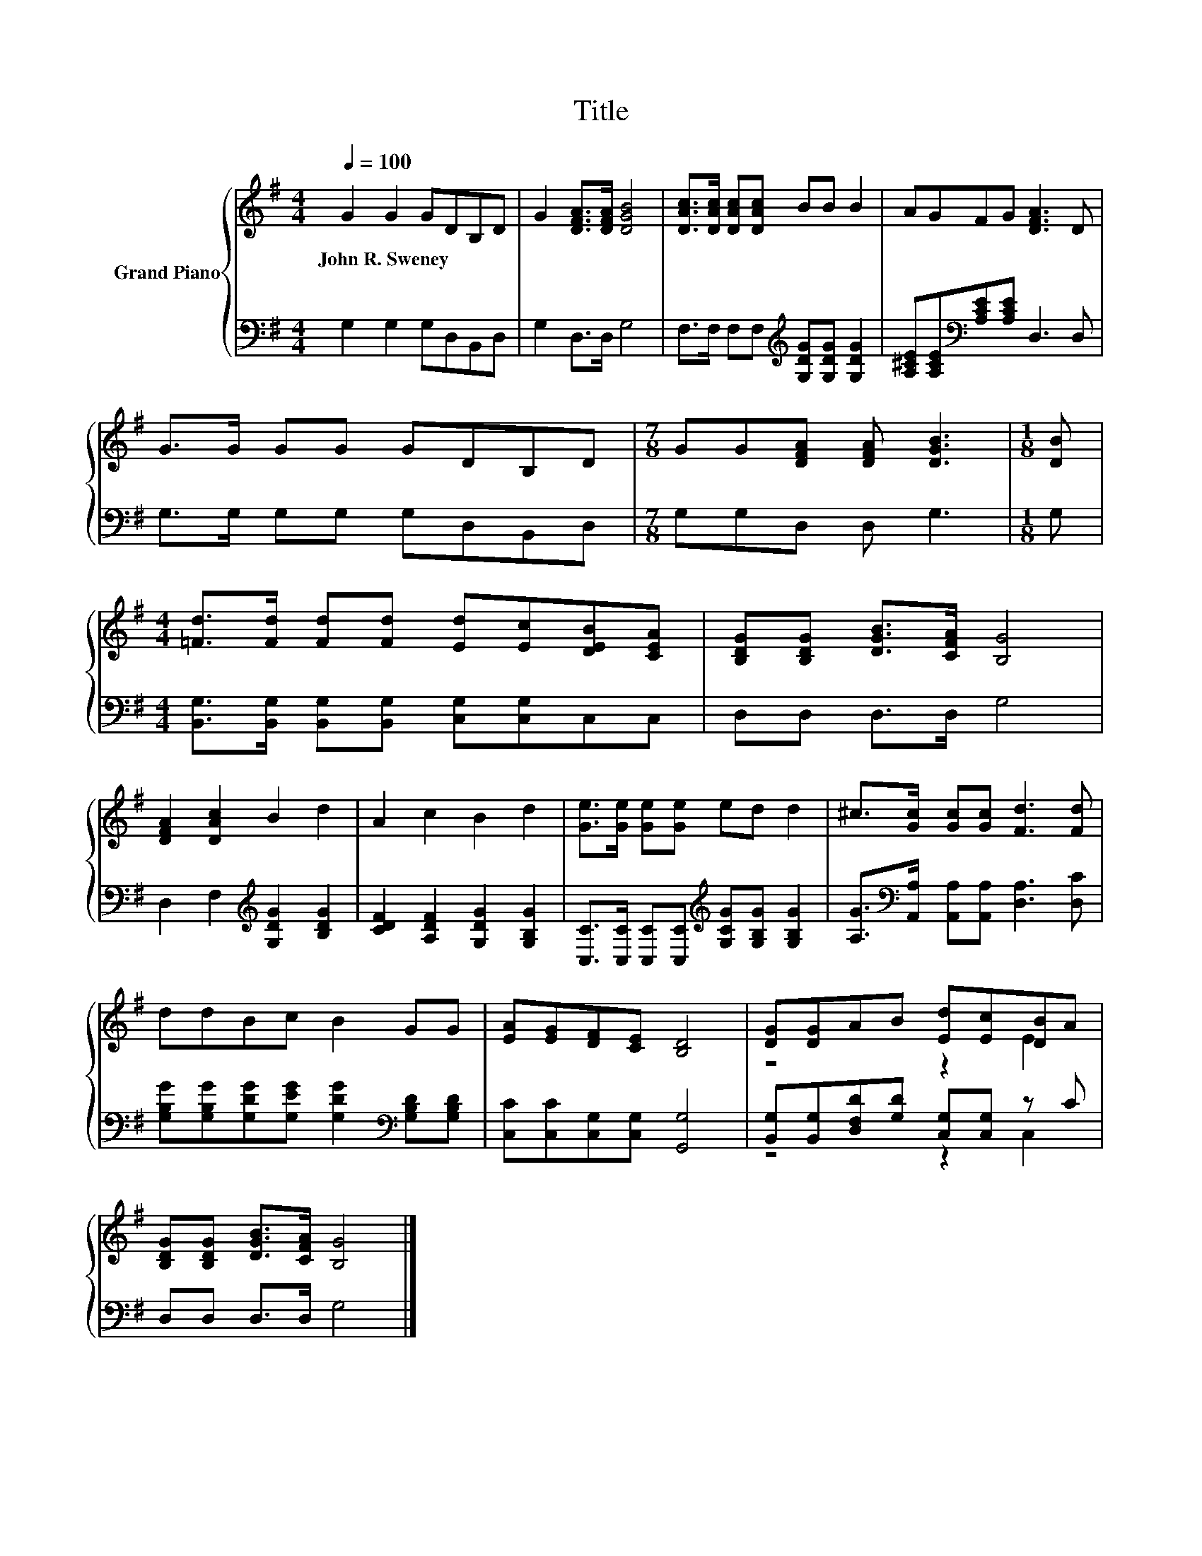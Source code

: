 X:1
T:Title
%%score { ( 1 3 ) | ( 2 4 ) }
L:1/8
Q:1/4=100
M:4/4
K:G
V:1 treble nm="Grand Piano"
V:3 treble 
V:2 bass 
V:4 bass 
V:1
 G2 G2 GDB,D | G2 [DFA]>[DFA] [DGB]4 | [DAc]>[DAc] [DAc][DAc] BB B2 | AGFG [DFA]3 D | %4
w: John~R.~Sweney * * * * *||||
 G>G GG GDB,D |[M:7/8] GG[DFA] [DFA] [DGB]3 |[M:1/8] [DB] | %7
w: |||
[M:4/4] [=Fd]>[Fd] [Fd][Fd] [Ed][Ec][DEB][CEA] | [B,DG][B,DG] [DGB]>[CFA] [B,G]4 | %9
w: ||
 [DFA]2 [DAc]2 B2 d2 | A2 c2 B2 d2 | [Ge]>[Ge] [Ge][Ge] ed d2 | ^c>[Gc] [Gc][Gc] [Fd]3 [Fd] | %13
w: ||||
 ddBc B2 GG | [EA][EG][DF][CE] [B,D]4 | [DG][DG]AB [Ed][Ec][DB]A | %16
w: |||
 [B,DG][B,DG] [DGB]>[CFA] [B,G]4 |] %17
w: |
V:2
 G,2 G,2 G,D,B,,D, | G,2 D,>D, G,4 | F,>F, F,F,[K:treble] [G,DG][G,DG] [G,DG]2 | %3
 [A,^CE][A,CE][K:bass][A,CE][A,CE] D,3 D, | G,>G, G,G, G,D,B,,D, |[M:7/8] G,G,D, D, G,3 | %6
[M:1/8] G, |[M:4/4] [B,,G,]>[B,,G,] [B,,G,][B,,G,] [C,G,][C,G,]C,C, | D,D, D,>D, G,4 | %9
 D,2 F,2[K:treble] [G,DG]2 [B,DG]2 | [CDF]2 [A,DF]2 [G,DG]2 [G,B,G]2 | %11
 [C,C]>[C,C] [C,C][C,C][K:treble] [G,CG][G,B,G] [G,B,G]2 | %12
 [A,G]>[K:bass][A,,A,] [A,,A,][A,,A,] [D,A,]3 [D,C] | %13
 [G,B,G][G,B,G][G,DG][G,EG] [G,DG]2[K:bass] [G,B,D][G,B,D] | [C,C][C,C][C,G,][C,G,] [G,,G,]4 | %15
 [B,,G,][B,,G,][D,F,D][G,D] [C,G,][C,G,] z C | D,D, D,>D, G,4 |] %17
V:3
 x8 | x8 | x8 | x8 | x8 |[M:7/8] x7 |[M:1/8] x |[M:4/4] x8 | x8 | x8 | x8 | x8 | x8 | x8 | x8 | %15
 z4 z2 E2 | x8 |] %17
V:4
 x8 | x8 | x4[K:treble] x4 | x2[K:bass] x6 | x8 |[M:7/8] x7 |[M:1/8] x |[M:4/4] x8 | x8 | %9
 x4[K:treble] x4 | x8 | x4[K:treble] x4 | x3/2[K:bass] x13/2 | x6[K:bass] x2 | x8 | z4 z2 C,2 | %16
 x8 |] %17


